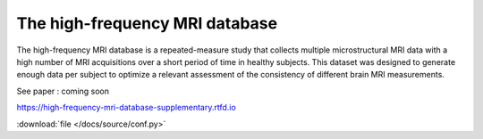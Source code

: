 The high-frequency MRI database
=======================================

The high-frequency MRI database is a repeated-measure study that collects
multiple microstructural MRI data with a high number of MRI acquisitions over
a short period of time in healthy subjects.
This dataset was designed to generate enough data per subject to optimize a
relevant assessment of the consistency of different brain MRI measurements.

See paper : coming soon

https://high-frequency-mri-database-supplementary.rtfd.io

:download:`file </docs/source/conf.py>`

